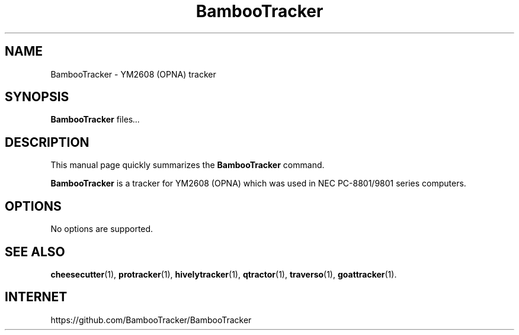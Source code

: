 .TH BambooTracker 1 "December 15 2018"
.SH NAME
BambooTracker \- YM2608 (OPNA) tracker
.SH SYNOPSIS
.B BambooTracker
.RI " files" ...
.br
.SH DESCRIPTION
This manual page quickly summarizes the
.B BambooTracker
command.
.PP
\fBBambooTracker\fP is a tracker for YM2608 (OPNA) which was used in NEC PC-8801/9801 series computers.
.SH OPTIONS
No options are supported.
.SH SEE ALSO
.BR cheesecutter (1),
.BR protracker (1),
.BR hivelytracker (1),
.BR qtractor (1),
.BR traverso (1),
.BR goattracker (1).
.br
.SH INTERNET
https://github.com/BambooTracker/BambooTracker
